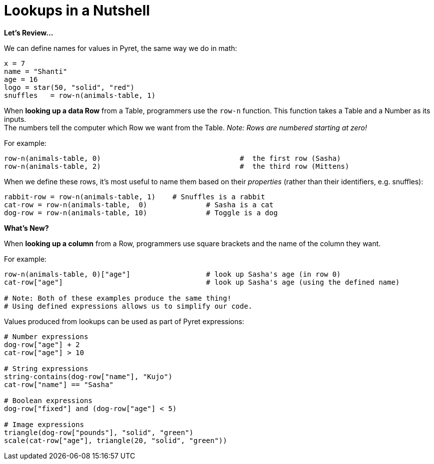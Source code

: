 = Lookups in a Nutshell

*Let's Review...*

We can define names for values in Pyret, the same way we do in math:

```
x = 7
name = "Shanti"
age = 16
logo = star(50, "solid", "red")
snuffles   = row-n(animals-table, 1)
```

When *looking up a data Row* from a Table, programmers use the `row-n` function. This function takes a Table and a Number as its inputs. +
The numbers tell the computer which Row we want from the Table. _Note: Rows are numbered starting at zero!_

For example:
```
row-n(animals-table, 0)  				#  the first row (Sasha)
row-n(animals-table, 2)  				#  the third row (Mittens)
```

When we define these rows, it's most useful to name them based on their _properties_ (rather than their identifiers, e.g. snuffles):
```
rabbit-row = row-n(animals-table, 1) 	# Snuffles is a rabbit
cat-row = row-n(animals-table,  0) 		# Sasha is a cat
dog-row = row-n(animals-table, 10) 		# Toggle is a dog
```

*What's New?*

When *looking up a column* from a Row, programmers use square brackets and the name of the column they want.

For example:
```
row-n(animals-table, 0)["age"]     		# look up Sasha's age (in row 0)
cat-row["age"]                 			# look up Sasha's age (using the defined name)

# Note: Both of these examples produce the same thing!
# Using defined expressions allows us to simplify our code.

```

Values produced from lookups can be used as part of Pyret expressions:

```
# Number expressions
dog-row["age"] + 2
cat-row["age"] > 10

# String expressions
string-contains(dog-row["name"], "Kujo")
cat-row["name"] == "Sasha"

# Boolean expressions
dog-row["fixed"] and (dog-row["age"] < 5)

# Image expressions
triangle(dog-row["pounds"], "solid", "green")
scale(cat-row["age"], triangle(20, "solid", "green"))
```
